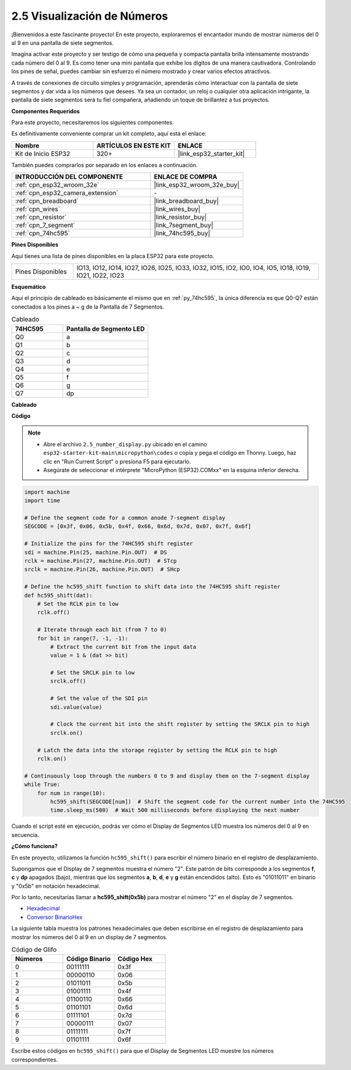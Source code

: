 .. _py_7_segment:

2.5 Visualización de Números
==============================

¡Bienvenidos a este fascinante proyecto! En este proyecto, exploraremos el encantador mundo de mostrar números del 0 al 9 en una pantalla de siete segmentos.

Imagina activar este proyecto y ser testigo de cómo una pequeña y compacta pantalla brilla intensamente mostrando cada número del 0 al 9. Es como tener una mini pantalla que exhibe los dígitos de una manera cautivadora. Controlando los pines de señal, puedes cambiar sin esfuerzo el número mostrado y crear varios efectos atractivos.

A través de conexiones de circuito simples y programación, aprenderás cómo interactuar con la pantalla de siete segmentos y dar vida a los números que desees. Ya sea un contador, un reloj o cualquier otra aplicación intrigante, la pantalla de siete segmentos será tu fiel compañera, añadiendo un toque de brillantez a tus proyectos.

**Componentes Requeridos**

Para este proyecto, necesitaremos los siguientes componentes.

Es definitivamente conveniente comprar un kit completo, aquí está el enlace:

.. list-table::
    :widths: 20 20 20
    :header-rows: 1

    *   - Nombre	
        - ARTÍCULOS EN ESTE KIT
        - ENLACE
    *   - Kit de Inicio ESP32
        - 320+
        - |link_esp32_starter_kit|

También puedes comprarlos por separado en los enlaces a continuación.

.. list-table::
    :widths: 30 20
    :header-rows: 1

    *   - INTRODUCCIÓN DEL COMPONENTE
        - ENLACE DE COMPRA

    *   - :ref:`cpn_esp32_wroom_32e`
        - |link_esp32_wroom_32e_buy|
    *   - :ref:`cpn_esp32_camera_extension`
        - \-
    *   - :ref:`cpn_breadboard`
        - |link_breadboard_buy|
    *   - :ref:`cpn_wires`
        - |link_wires_buy|
    *   - :ref:`cpn_resistor`
        - |link_resistor_buy|
    *   - :ref:`cpn_7_segment`
        - |link_7segment_buy|
    *   - :ref:`cpn_74hc595`
        - |link_74hc595_buy|

**Pines Disponibles**

Aquí tienes una lista de pines disponibles en la placa ESP32 para este proyecto.

.. list-table::
    :widths: 5 20 

    * - Pines Disponibles
      - IO13, IO12, IO14, IO27, IO26, IO25, IO33, IO32, IO15, IO2, IO0, IO4, IO5, IO18, IO19, IO21, IO22, IO23


**Esquemático**

.. image:: ../../img/circuit/circuit_2.5_74hc595_7_segment.png

Aquí el principio de cableado es básicamente el mismo que en :ref:`py_74hc595`, la única diferencia es que Q0-Q7 están conectados a los pines a ~ g de la Pantalla de 7 Segmentos.

.. list-table:: Cableado
    :widths: 15 25
    :header-rows: 1

    *   - 74HC595
        - Pantalla de Segmento LED
    *   - Q0
        - a
    *   - Q1
        - b
    *   - Q2
        - c
    *   - Q3
        - d
    *   - Q4
        - e
    *   - Q5
        - f
    *   - Q6
        - g
    *   - Q7
        - dp

**Cableado**

.. image:: ../../img/wiring/2.5_segment_bb.png

**Código**

.. note::

    * Abre el archivo ``2.5_number_display.py`` ubicado en el camino ``esp32-starter-kit-main\micropython\codes`` o copia y pega el código en Thonny. Luego, haz clic en "Run Current Script" o presiona F5 para ejecutarlo.
    * Asegúrate de seleccionar el intérprete "MicroPython (ESP32).COMxx" en la esquina inferior derecha. 

.. code-block:: python

    import machine
    import time

    # Define the segment code for a common anode 7-segment display
    SEGCODE = [0x3f, 0x06, 0x5b, 0x4f, 0x66, 0x6d, 0x7d, 0x07, 0x7f, 0x6f]

    # Initialize the pins for the 74HC595 shift register
    sdi = machine.Pin(25, machine.Pin.OUT)  # DS
    rclk = machine.Pin(27, machine.Pin.OUT)  # STcp
    srclk = machine.Pin(26, machine.Pin.OUT)  # SHcp

    # Define the hc595_shift function to shift data into the 74HC595 shift register
    def hc595_shift(dat):
        # Set the RCLK pin to low
        rclk.off()
        
        # Iterate through each bit (from 7 to 0)
        for bit in range(7, -1, -1):
            # Extract the current bit from the input data
            value = 1 & (dat >> bit)
            
            # Set the SRCLK pin to low
            srclk.off()
            
            # Set the value of the SDI pin
            sdi.value(value)
            
            # Clock the current bit into the shift register by setting the SRCLK pin to high
            srclk.on()
            
        # Latch the data into the storage register by setting the RCLK pin to high
        rclk.on()

    # Continuously loop through the numbers 0 to 9 and display them on the 7-segment display
    while True:
        for num in range(10):
            hc595_shift(SEGCODE[num])  # Shift the segment code for the current number into the 74HC595
            time.sleep_ms(500)  # Wait 500 milliseconds before displaying the next number


    

Cuando el script esté en ejecución, podrás ver cómo el Display de Segmentos LED muestra los números del 0 al 9 en secuencia.

**¿Cómo funciona?**

En este proyecto, utilizamos la función ``hc595_shift()`` para escribir el número binario en el registro de desplazamiento.

Supongamos que el Display de 7 segmentos muestra el número "2". Este patrón de bits corresponde a los segmentos **f**, **c** y **dp** apagados (bajo), mientras que los segmentos **a**, **b**, **d**, **e** y **g** están encendidos (alto). Esto es "01011011" en binario y "0x5b" en notación hexadecimal.

Por lo tanto, necesitarías llamar a **hc595_shift(0x5b)** para mostrar el número "2" en el display de 7 segmentos.

.. image:: img/7_segment2.png


* `Hexadecimal <https://en.wikipedia.org/wiki/Hexadecimal>`_

* `Conversor BinarioHex <https://www.binaryhexconverter.com/binary-to-hex-converter>`_

La siguiente tabla muestra los patrones hexadecimales que deben escribirse en el registro de desplazamiento para mostrar los números del 0 al 9 en un display de 7 segmentos.


.. list-table:: Código de Glifo
    :widths: 20 20 20
    :header-rows: 1

    *   - Números	
        - Código Binario
        - Código Hex  
    *   - 0	
        - 00111111	
        - 0x3f
    *   - 1	
        - 00000110	
        - 0x06
    *   - 2	
        - 01011011	
        - 0x5b
    *   - 3	
        - 01001111	
        - 0x4f
    *   - 4	
        - 01100110	
        - 0x66
    *   - 5	
        - 01101101	
        - 0x6d
    *   - 6	
        - 01111101	
        - 0x7d
    *   - 7	
        - 00000111	
        - 0x07
    *   - 8	
        - 01111111	
        - 0x7f
    *   - 9	
        - 01101111	
        - 0x6f

Escribe estos códigos en ``hc595_shift()`` para que el Display de Segmentos LED muestre los números correspondientes.
